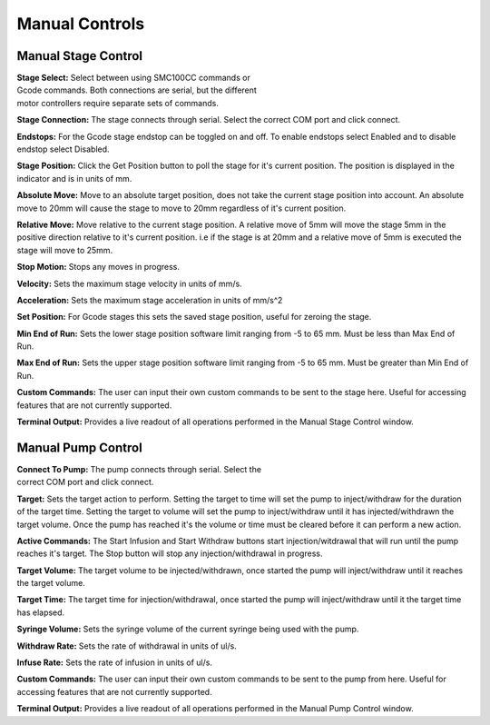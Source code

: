 ===============
Manual Controls
===============


Manual Stage Control
---------------------------
.. figure:: images/manualstagecontrol.PNG
    :align: right
    :figwidth: 300px

**Stage Select:**
Select between using SMC100CC commands or Gcode commands.
Both connections are serial, but the different motor controllers require
separate sets of commands.

**Stage Connection:**
The stage connects through serial. Select the correct COM port and click connect.

**Endstops:**
For the Gcode stage endstop can be toggled on and off. To enable endstops
select Enabled and to disable endstop select Disabled.

**Stage Position:**
Click the Get Position button to poll the stage for it's current position. 
The position is displayed in the indicator and is in units of mm.

**Absolute Move:**
Move to an absolute target position, does not take the current stage position into 
account. An absolute move to 20mm will cause the stage to move to 20mm 
regardless of it's current position. 

**Relative Move:**
Move relative to the current stage position. A relative move of 5mm will move the 
stage 5mm in the positive direction relative to it's current position. i.e  if the 
stage is at 20mm and a relative move of 5mm is executed the stage will move to 25mm.

**Stop Motion:**
Stops any moves in progress.

**Velocity:**
Sets the maximum stage velocity in units of mm/s.

**Acceleration:**
Sets the maximum stage acceleration in units of mm/s^2

**Set Position:**
For Gcode stages this sets the saved stage position, useful for zeroing the stage. 

**Min End of Run:**
Sets the lower stage position software limit ranging from -5 to 65 mm. Must be less than Max End of Run.

**Max End of Run:**
Sets the upper stage position software limit ranging from -5 to 65 mm. Must be greater than Min End of Run.

**Custom Commands:**
The user can input their own custom commands to be sent to the stage here. Useful for accessing features
that are not currently supported.

**Terminal Output:**
Provides a live readout of all operations performed in the Manual Stage Control window.

Manual Pump Control
---------------------------

.. figure:: images/manualpumpcontrol.PNG
    :align: right
    :figwidth: 300px
    
**Connect To Pump:**
The pump connects through serial. Select the correct COM port and click connect.

**Target:**
Sets the target action to perform. Setting the target to time will set the pump to inject/withdraw
for the duration of the target time. Setting the target to volume will set the pump to inject/withdraw
until it has injected/withdrawn the target volume. Once the pump has reached it's the volume or time
must be cleared before it can perform a new action.

**Active Commands:**
The Start Infusion and Start Withdraw buttons start injection/witdrawal that will run until
the pump reaches it's target. The Stop button will stop any injection/withdrawal in progress.

**Target Volume:**
The target volume to be injected/withdrawn, once started the pump will 
inject/withdraw until it reaches the target volume.

**Target Time:**
The target time for injection/withdrawal, once started the pump will 
inject/withdraw until it the target time has elapsed.

**Syringe Volume:**
Sets the syringe volume of the current syringe being used with the pump.

**Withdraw Rate:**
Sets the rate of withdrawal in units of ul/s.

**Infuse Rate:**
Sets the rate of infusion in units of ul/s.

**Custom Commands:**
The user can input their own custom commands to be sent to the pump from here. 
Useful for accessing features that are not currently supported.

**Terminal Output:**
Provides a live readout of all operations performed in the Manual Pump Control window.